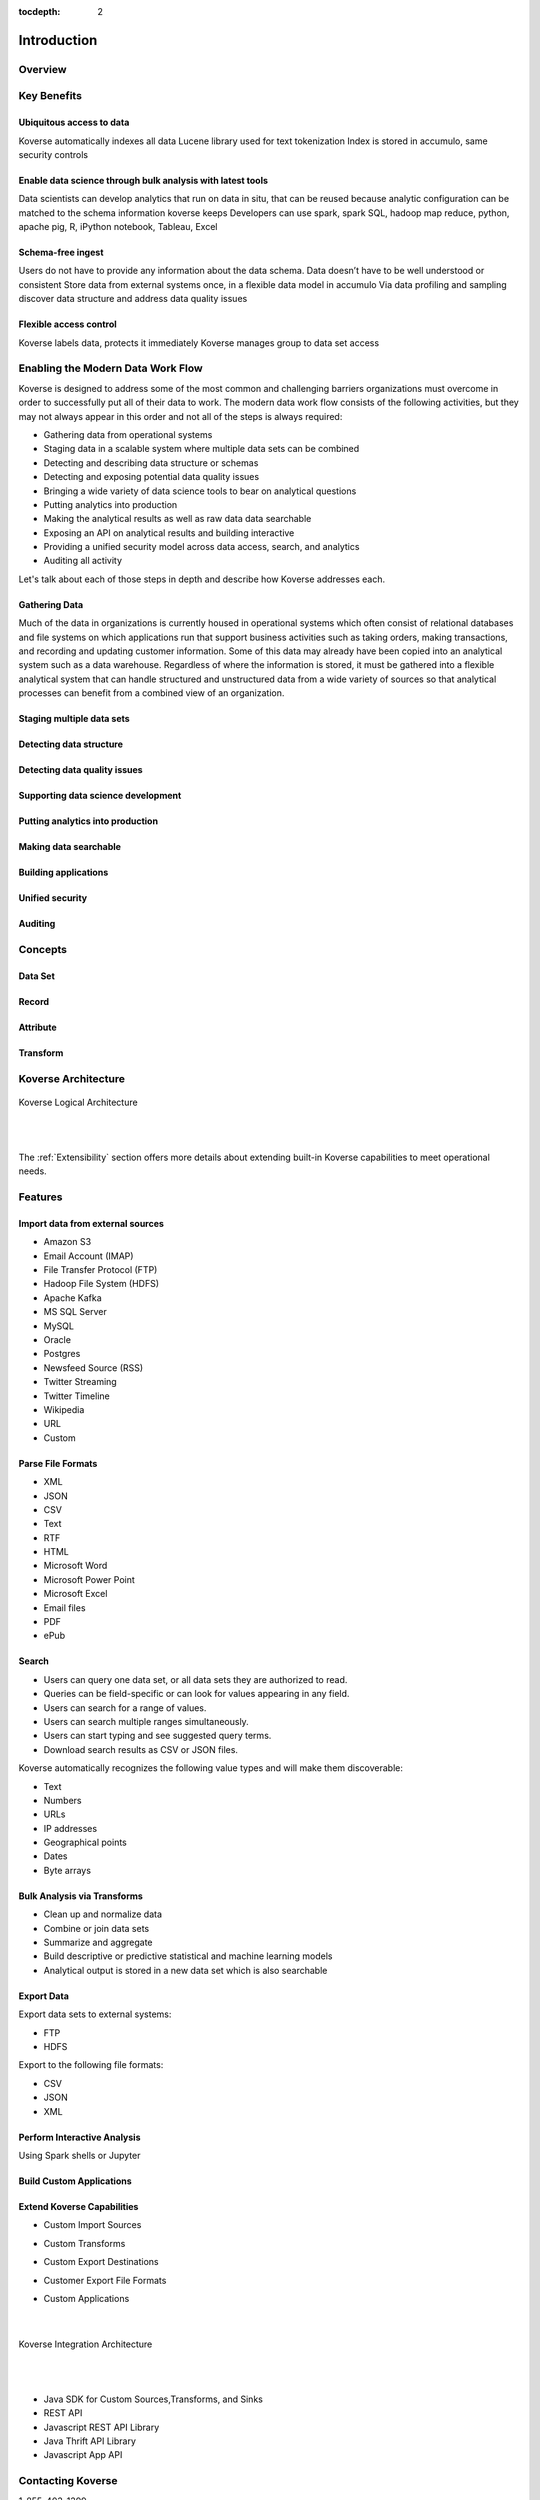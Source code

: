 :tocdepth: 2


Introduction
============


Overview
^^^^^^^^^



Key Benefits
^^^^^^^^^^^^

Ubiquitous access to data
-------------------------

Koverse automatically indexes all data
Lucene library used for text tokenization
Index is stored in accumulo, same security controls

Enable data science through bulk analysis with latest tools
-----------------------------------------------------------

Data scientists can develop analytics that run on data in situ, that can be reused because analytic configuration can be matched to the schema information koverse keeps
Developers can use spark, spark SQL, hadoop map reduce, python, apache pig, R, iPython notebook, Tableau, Excel

Schema-free ingest
------------------

Users do not have to provide any information about the data schema. Data doesn’t have to be well understood or consistent
Store data from external systems once, in a flexible data model in accumulo
Via data profiling and sampling discover data structure and address data quality issues

Flexible access control
-----------------------

Koverse labels data, protects it immediately
Koverse manages group to data set access

Enabling the Modern Data Work Flow
^^^^^^^^^^^^^^^^^^^^^^^^^^^^^^^^^^^

Koverse is designed to address some of the most common and challenging barriers organizations must overcome in order to successfully put all of their data to work.
The modern data work flow consists of the following activities, but they may not always appear in this order and not all of the steps is always required:

- Gathering data from operational systems
- Staging data in a scalable system where multiple data sets can be combined
- Detecting and describing data structure or schemas
- Detecting and exposing potential data quality issues
- Bringing a wide variety of data science tools to bear on analytical questions
- Putting analytics into production
- Making the analytical results as well as raw data data searchable
- Exposing an API on analytical results and building interactive
- Providing a unified security model across data access, search, and analytics
- Auditing all activity

Let's talk about each of those steps in depth and describe how Koverse addresses each.

Gathering Data
--------------
Much of the data in organizations is currently housed in operational systems which often consist of relational databases and file systems on which applications run that support business activities such as taking orders, making transactions, and recording and updating customer information.
Some of this data may already have been copied into an analytical system such as a data warehouse.
Regardless of where the information is stored, it must be gathered into a flexible analytical system that can handle structured and unstructured data from a wide variety of sources so that analytical processes can benefit from a combined view of an organization.


Staging multiple data sets
--------------------------

Detecting data structure
------------------------

Detecting data quality issues
-----------------------------

Supporting data science development
-----------------------------------

Putting analytics into production
---------------------------------

Making data searchable
----------------------

Building applications
---------------------

Unified security
----------------

Auditing
--------


Concepts
^^^^^^^^

Data Set
--------

Record
------

Attribute
---------

Transform
---------

Koverse Architecture
^^^^^^^^^^^^^^^^^^^^


.. figure:: /_static/KoverseLogicalArchitecture.*
	:height: 350 px
	:width: 600 px
	:align: center



	Koverse Logical Architecture

	|
	|

The :ref:`Extensibility` section offers more details about extending built-in Koverse capabilities to meet operational needs.


Features
^^^^^^^^

Import data from external sources
---------------------------------

* Amazon S3

* Email Account (IMAP)

* File Transfer Protocol (FTP)

* Hadoop File System (HDFS)

* Apache Kafka

* MS SQL Server

* MySQL

* Oracle

* Postgres

* Newsfeed Source (RSS)

* Twitter Streaming

* Twitter Timeline

* Wikipedia

* URL

* Custom



Parse File Formats
------------------

* XML

* JSON

* CSV

* Text

* RTF

* HTML

* Microsoft Word

* Microsoft Power Point

* Microsoft Excel

* Email files

* PDF

* ePub


Search
------

* Users can query one data set, or all data sets they are authorized to read.

* Queries can be field-specific or can look for values appearing in any field.

* Users can search for a range of values.

* Users can search multiple ranges simultaneously.

* Users can start typing and see suggested query terms.

* Download search results as CSV or JSON files.


Koverse automatically recognizes the following value types and will make them discoverable:


* Text

* Numbers

* URLs

* IP addresses

* Geographical points

* Dates

* Byte arrays


Bulk Analysis via Transforms
----------------------------

* Clean up and normalize data

* Combine or join data sets

* Summarize and aggregate

* Build descriptive or predictive statistical and machine learning models

* Analytical output is stored in a new data set which is also searchable



Export Data
-----------

Export data sets to external systems:

* FTP

* HDFS

Export to the following file formats:

* CSV

* JSON

* XML

Perform Interactive Analysis
----------------------------

Using Spark shells or Jupyter

Build Custom Applications
-------------------------

Extend Koverse Capabilities
---------------------------


* Custom Import Sources

* Custom Transforms

* Custom Export Destinations

* Customer Export File Formats

* Custom Applications

	|

.. figure:: /_static/KoverseIntegrationArchitecture.*
	:height: 350 px
	:width: 750 px
	:align: center

	Koverse Integration Architecture

	|
	|


* Java SDK for Custom Sources,Transforms, and Sinks

* REST API

* Javascript REST API Library

* Java Thrift API Library

* Javascript App API



Contacting Koverse
^^^^^^^^^^^^^^^^^^

1-855-403-1399

info@koverse.com


Sales

1-855-403-1399

sales@koverse.com



Support

1-855-403-1399

support@koverse.com
